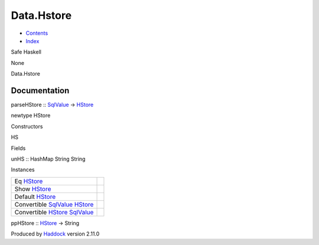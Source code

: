 ===========
Data.Hstore
===========

-  `Contents <index.html>`__
-  `Index <doc-index.html>`__

 

Safe Haskell

None

Data.Hstore

Documentation
=============

parseHStore :: `SqlValue <Data-SqlTransaction.html#t:SqlValue>`__ ->
`HStore <Data-Hstore.html#t:HStore>`__

newtype HStore

Constructors

HS

 

Fields

unHS :: HashMap String String
     

Instances

+---------------------------------------------------------------------------------------------------------+-----+
| Eq `HStore <Data-Hstore.html#t:HStore>`__                                                               |     |
+---------------------------------------------------------------------------------------------------------+-----+
| Show `HStore <Data-Hstore.html#t:HStore>`__                                                             |     |
+---------------------------------------------------------------------------------------------------------+-----+
| Default `HStore <Data-Hstore.html#t:HStore>`__                                                          |     |
+---------------------------------------------------------------------------------------------------------+-----+
| Convertible `SqlValue <Data-SqlTransaction.html#t:SqlValue>`__ `HStore <Data-Hstore.html#t:HStore>`__   |     |
+---------------------------------------------------------------------------------------------------------+-----+
| Convertible `HStore <Data-Hstore.html#t:HStore>`__ `SqlValue <Data-SqlTransaction.html#t:SqlValue>`__   |     |
+---------------------------------------------------------------------------------------------------------+-----+

ppHStore :: `HStore <Data-Hstore.html#t:HStore>`__ -> String

Produced by `Haddock <http://www.haskell.org/haddock/>`__ version 2.11.0

